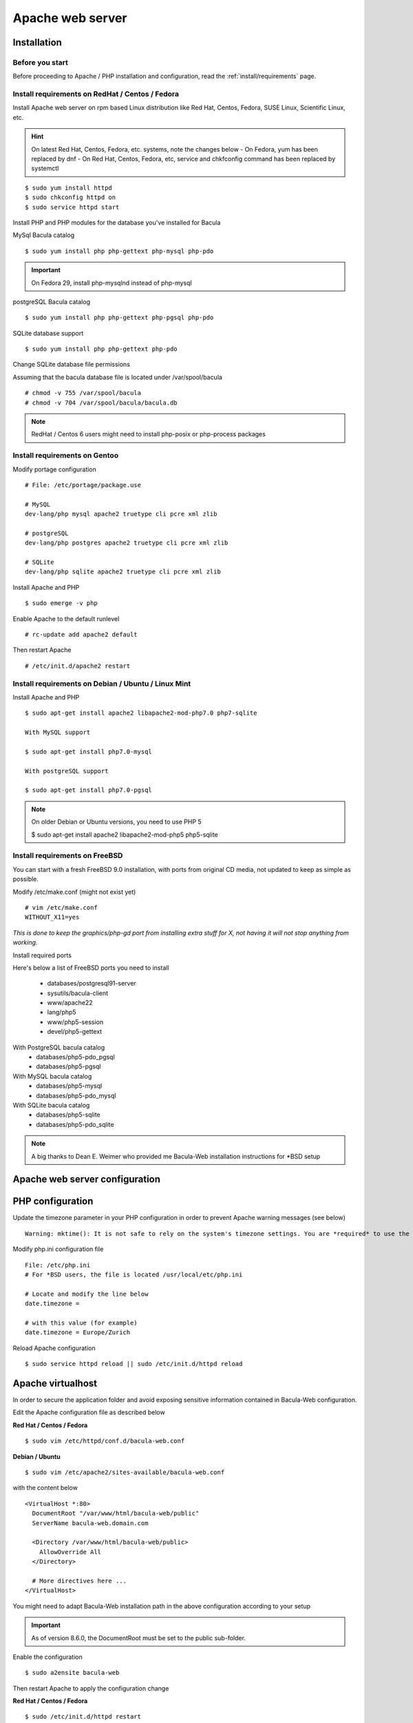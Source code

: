.. _install/apache-installation:

==============================
Apache web server
==============================

Installation
============

Before you start
----------------

Before proceeding to Apache / PHP installation and configuration, read the :ref:`install/requirements` page.

Install requirements on RedHat / Centos / Fedora
------------------------------------------------

Install Apache web server on rpm based Linux distribution like Red Hat, Centos, Fedora, SUSE Linux, Scientific Linux, etc.

.. hint:: On latest Red Hat, Centos, Fedora, etc. systems, note the changes below
    - On Fedora, yum has been replaced by dnf
    - On Red Hat, Centos, Fedora, etc, service and chkfconfig command has been replaced by systemctl

::

$ sudo yum install httpd
$ sudo chkconfig httpd on
$ sudo service httpd start

Install PHP and PHP modules for the database you've installed for Bacula

MySql Bacula catalog

::

   $ sudo yum install php php-gettext php-mysql php-pdo

.. important:: On Fedora 29, install php-mysqlnd instead of php-mysql

postgreSQL Bacula catalog

::

   $ sudo yum install php php-gettext php-pgsql php-pdo

SQLite database support

::

   $ sudo yum install php php-gettext php-pdo

Change SQLite database file permissions

Assuming that the bacula database file is located under /var/spool/bacula

::

   # chmod -v 755 /var/spool/bacula
   # chmod -v 704 /var/spool/bacula/bacula.db

.. note:: RedHat / Centos 6 users might need to install php-posix or php-process packages

Install requirements on Gentoo
------------------------------

Modify portage configuration
    
::

   # File: /etc/portage/package.use
 
   # MySQL
   dev-lang/php mysql apache2 truetype cli pcre xml zlib
 
   # postgreSQL
   dev-lang/php postgres apache2 truetype cli pcre xml zlib
 
   # SQLite
   dev-lang/php sqlite apache2 truetype cli pcre xml zlib

Install Apache and PHP

::

   $ sudo emerge -v php

.. 
   You can have a cup of coffee from now, it'll take a little bit of time ;)

Enable Apache to the default runlevel

::

   # rc-update add apache2 default

Then restart Apache

::

   # /etc/init.d/apache2 restart

Install requirements on Debian / Ubuntu / Linux Mint
----------------------------------------------------

Install Apache and PHP

::

   $ sudo apt-get install apache2 libapache2-mod-php7.0 php7-sqlite 

   With MySQL support
   
   $ sudo apt-get install php7.0-mysql

   With postgreSQL support

   $ sudo apt-get install php7.0-pgsql

.. note:: On older Debian or Ubuntu versions, you need to use PHP 5

   $ sudo apt-get install apache2 libapache2-mod-php5 php5-sqlite 

Install requirements on FreeBSD
-------------------------------

You can start with a fresh FreeBSD 9.0 installation, with ports from original CD media, not updated to keep as simple as possible.

Modify /etc/make.conf (might not exist yet)

::

   # vim /etc/make.conf
   WITHOUT_X11=yes

*This is done to keep the graphics/php-gd port from installing extra stuff for X, not having it will not stop anything from working.*

Install required ports

Here's below a list of FreeBSD ports you need to install

   * databases/postgresql91-server
   * sysutils/bacula-client
   * www/apache22
   * lang/php5
   * www/php5-session
   * devel/php5-gettext

With PostgreSQL bacula catalog
   * databases/php5-pdo_pgsql
   * databases/php5-pgsql

With MySQL bacula catalog
   * databases/php5-mysql
   * databases/php5-pdo_mysql

With SQLite bacula catalog
   * databases/php5-sqlite
   * databases/php5-pdo_sqlite


.. note:: A big thanks to Dean E. Weimer who provided me Bacula-Web installation instructions for \*BSD setup

Apache web server configuration
===============================

PHP configuration
=================

Update the timezone parameter in your PHP configuration in order to prevent Apache warning messages (see below)

::

   Warning: mktime(): It is not safe to rely on the system's timezone settings. You are *required* to use the date.timezone setting or the date_default_timezone_set() function. In case you used any of those methods and you are still getting this warning, you most likely misspelled the timezone identifier. We selected 'Europe/Berlin' for 'CEST/2.0/DST' instead in /var/www/html/bacula-web/config/global.inc.php on line 62

Modify php.ini configuration file

::

   File: /etc/php.ini
   # For *BSD users, the file is located /usr/local/etc/php.ini
    
   # Locate and modify the line below
   date.timezone = 
    
   # with this value (for example)
   date.timezone = Europe/Zurich

Reload Apache configuration

::

   $ sudo service httpd reload || sudo /etc/init.d/httpd reload

Apache virtualhost
==================

In order to secure the application folder and avoid exposing sensitive information contained in Bacula-Web configuration.

Edit the Apache configuration file as described below

**Red Hat / Centos / Fedora**

::

   $ sudo vim /etc/httpd/conf.d/bacula-web.conf

**Debian / Ubuntu**

::

   $ sudo vim /etc/apache2/sites-available/bacula-web.conf

with the content below

::

   <VirtualHost *:80>
     DocumentRoot "/var/www/html/bacula-web/public"
     ServerName bacula-web.domain.com
         
     <Directory /var/www/html/bacula-web/public>
       AllowOverride All
     </Directory>

     # More directives here ...
   </VirtualHost>

You might need to adapt Bacula-Web installation path in the above configuration according to your setup

.. important:: As of version 8.6.0, the DocumentRoot must be set to the public sub-folder.

Enable the configuration

::

    $ sudo a2ensite bacula-web

Then restart Apache to apply the configuration change

**Red Hat / Centos / Fedora**

::

   $ sudo /etc/init.d/httpd restart

**Debian / Ubuntu**

::

   $ sudo /etc/init.d/apache2 restart